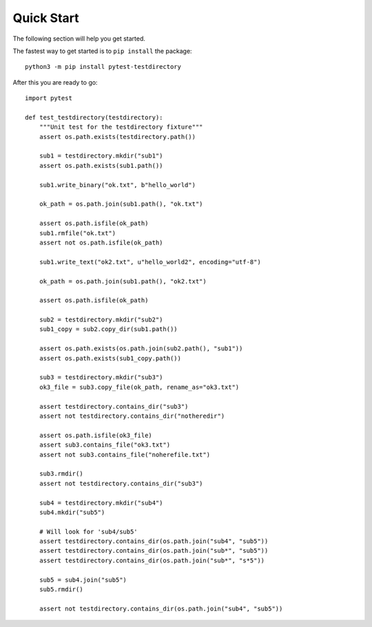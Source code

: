 Quick Start
===========

The following section will help you get started.

The fastest way to get started is to ``pip install`` the package::

    python3 -m pip install pytest-testdirectory

After this you are ready to go::

    import pytest

    def test_testdirectory(testdirectory):
        """Unit test for the testdirectory fixture"""
        assert os.path.exists(testdirectory.path())

        sub1 = testdirectory.mkdir("sub1")
        assert os.path.exists(sub1.path())

        sub1.write_binary("ok.txt", b"hello_world")

        ok_path = os.path.join(sub1.path(), "ok.txt")

        assert os.path.isfile(ok_path)
        sub1.rmfile("ok.txt")
        assert not os.path.isfile(ok_path)

        sub1.write_text("ok2.txt", u"hello_world2", encoding="utf-8")

        ok_path = os.path.join(sub1.path(), "ok2.txt")

        assert os.path.isfile(ok_path)

        sub2 = testdirectory.mkdir("sub2")
        sub1_copy = sub2.copy_dir(sub1.path())

        assert os.path.exists(os.path.join(sub2.path(), "sub1"))
        assert os.path.exists(sub1_copy.path())

        sub3 = testdirectory.mkdir("sub3")
        ok3_file = sub3.copy_file(ok_path, rename_as="ok3.txt")

        assert testdirectory.contains_dir("sub3")
        assert not testdirectory.contains_dir("notheredir")

        assert os.path.isfile(ok3_file)
        assert sub3.contains_file("ok3.txt")
        assert not sub3.contains_file("noherefile.txt")

        sub3.rmdir()
        assert not testdirectory.contains_dir("sub3")

        sub4 = testdirectory.mkdir("sub4")
        sub4.mkdir("sub5")

        # Will look for 'sub4/sub5'
        assert testdirectory.contains_dir(os.path.join("sub4", "sub5"))
        assert testdirectory.contains_dir(os.path.join("sub*", "sub5"))
        assert testdirectory.contains_dir(os.path.join("sub*", "s*5"))

        sub5 = sub4.join("sub5")
        sub5.rmdir()

        assert not testdirectory.contains_dir(os.path.join("sub4", "sub5"))
